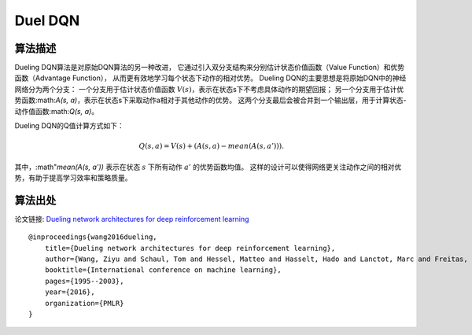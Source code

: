 Duel DQN
======================

算法描述
----------------------

Dueling DQN算法是对原始DQN算法的另一种改进，
它通过引入双分支结构来分别估计状态价值函数（Value Function）和优势函数（Advantage Function），
从而更有效地学习每个状态下动作的相对优势。
Dueling DQN的主要思想是将原始DQN中的神经网络分为两个分支：
一个分支用于估计状态价值函数 :math:`V(s)`，表示在状态s下不考虑具体动作的期望回报；
另一个分支用于估计优势函数:math:`A(s, a)`，表示在状态s下采取动作a相对于其他动作的优势。
这两个分支最后会被合并到一个输出层，用于计算状态-动作值函数:math:`Q(s, a)`。

Dueling DQN的Q值计算方式如下：

.. math:: Q(s, a) = V(s) + (A(s, a) - mean(A(s, a'))).

其中，:math"`mean(A(s, a'))` 表示在状态 :math:`s` 下所有动作 :math:`a'` 的优势函数均值。
这样的设计可以使得网络更关注动作之间的相对优势，有助于提高学习效率和策略质量。

算法出处
----------------------------

论文链接: `Dueling network architectures for deep reinforcement learning 
<http://proceedings.mlr.press/v48/wangf16.pdf>`_

::

    @inproceedings{wang2016dueling,
        title={Dueling network architectures for deep reinforcement learning},
        author={Wang, Ziyu and Schaul, Tom and Hessel, Matteo and Hasselt, Hado and Lanctot, Marc and Freitas, Nando},
        booktitle={International conference on machine learning},
        pages={1995--2003},
        year={2016},
        organization={PMLR}
    }

